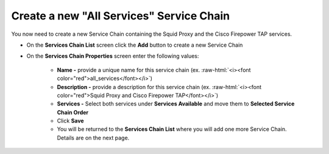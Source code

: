 .. role:: raw-html(raw)
   :format: html

Create a new "All Services" Service Chain
~~~~~~~~~~~~~~~~~~~~~~~~~~~~~~~~~~~~~~~~~~~~~~~~~~~~~~~~~~~~~~~~~~~~~~~~~~~~~~~~~~~~
You now need to create a new Service Chain containing the Squid Proxy and the Cisco Firepower TAP services.

-  On the **Services Chain List** screen click the **Add** button to create a new Service Chain
   
-  On the **Services Chain Properties** screen enter the following values:

      -  **Name -** provide a unique name for this service chain (ex. :raw-html:`<i><font color="red">all_services</font></i>`)

      -  **Description -** provide a description for this service chain (ex. :raw-html:`<i><font color="red">Squid Proxy and Cisco Firepower TAP</font></i>`)

      -  **Services -** Select both services under **Services Available** and move them to **Selected Service Chain Order**

      -  Click **Save**
      
      -  You will be returned to the **Services Chain List** where you will add one more Service Chain. Details are on the next page. 
